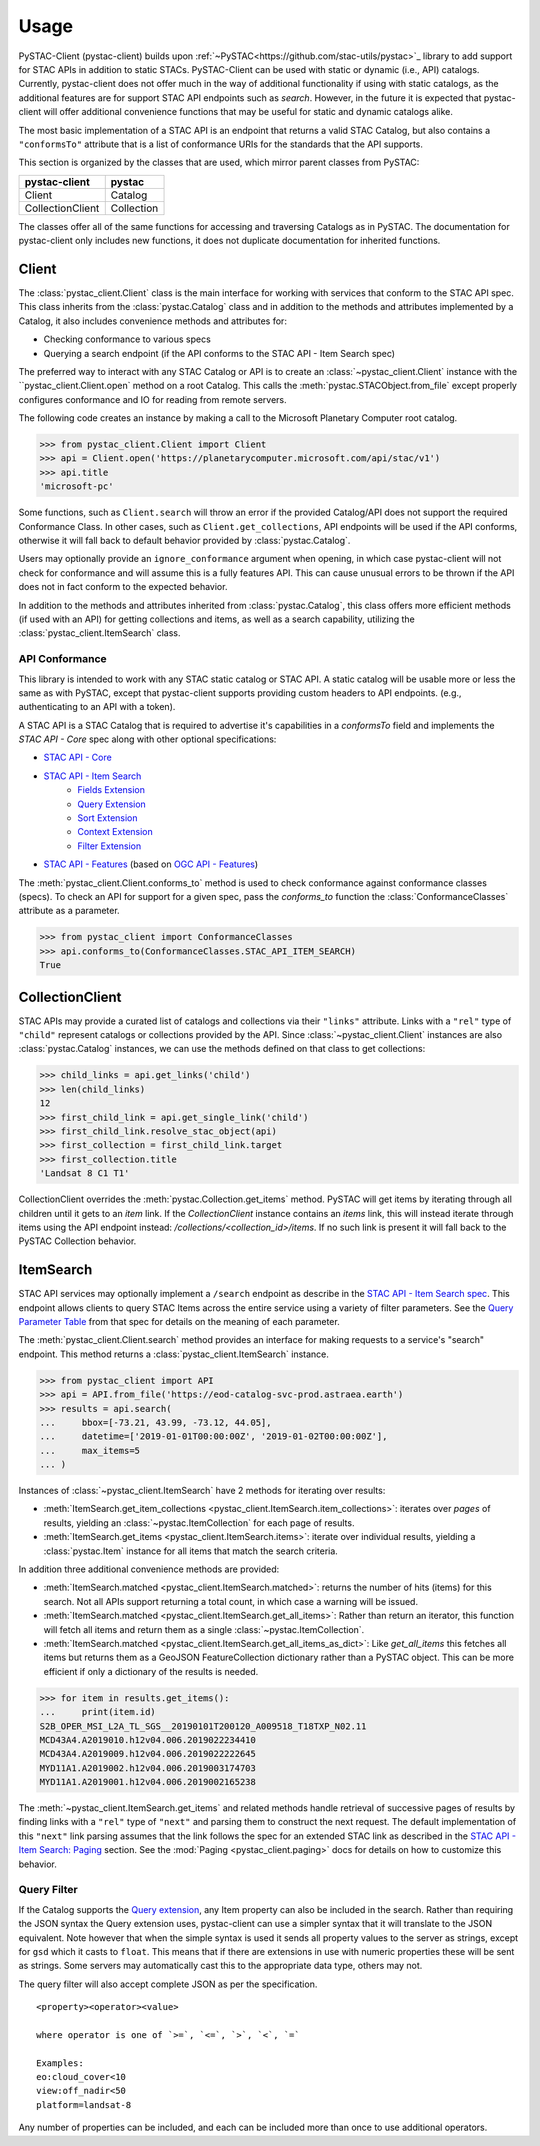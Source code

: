 Usage
#####

PySTAC-Client (pystac-client) builds upon :ref:`~PySTAC<https://github.com/stac-utils/pystac>`_ library to add support
for STAC APIs in addition to static STACs. PySTAC-Client can be used with static or dynamic (i.e., API)
catalogs. Currently, pystac-client does not offer much in the way of additional functionality if using with
static catalogs, as the additional features are for support STAC API endpoints such as `search`. However,
in the future it is expected that pystac-client will offer additional convenience functions that may be 
useful for static and dynamic catalogs alike.

The most basic implementation of a STAC API is an endpoint that returns a valid STAC Catalog, but also contains
a ``"conformsTo"`` attribute that is a list of conformance URIs for the standards that the API supports.

This section is organized by the classes that are used, which mirror parent classes from PySTAC:

+------------------+------------+
| pystac-client    | pystac     |
+==================+============+
| Client           | Catalog    |
+------------------+------------+
| CollectionClient | Collection |
+------------------+------------+

The classes offer all of the same functions for accessing and traversing Catalogs as in PySTAC. The documentation
for pystac-client only includes new functions, it does not duplicate documentation for inherited functions.

Client
++++++

The :class:`pystac_client.Client` class is the main interface for working with services that conform to the STAC API spec.
This class inherits from the :class:`pystac.Catalog` class and in addition to the methods and attributes implemented by
a Catalog, it also includes convenience methods and attributes for:

* Checking conformance to various specs
* Querying a search endpoint (if the API conforms to the STAC API - Item Search spec)

The preferred way to interact with any STAC Catalog or API is to create an :class:`~pystac_client.Client` instance
with the ``pystac_client.Client.open` method on a root Catalog. This calls the :meth:`pystac.STACObject.from_file`
except properly configures conformance and IO for reading from remote servers.

The following code creates an instance by making a call to the Microsoft Planetary Computer root catalog.

.. code-block:: python

    >>> from pystac_client.Client import Client
    >>> api = Client.open('https://planetarycomputer.microsoft.com/api/stac/v1')
    >>> api.title
    'microsoft-pc'

Some functions, such as ``Client.search`` will throw an error if the provided Catalog/API does
not support the required Conformance Class. In other cases, such as ``Client.get_collections``, API endpoints will be
used if the API conforms, otherwise it will fall back to default behavior provided by :class:`pystac.Catalog`.

Users may optionally provide an ``ignore_conformance`` argument when opening, in which case pystac-client will not check
for conformance and will assume this is a fully features API. This can cause unusual errors to be thrown if the API
does not in fact conform to the expected behavior.

In addition to the methods and attributes inherited from :class:`pystac.Catalog`, this class offers more efficient
methods (if used with an API) for getting collections and items, as well as a search capability, utilizing the
:class:`pystac_client.ItemSearch` class.

API Conformance
---------------

This library is intended to work with any STAC static catalog or STAC API. A static catalog will be usable more or less
the same as with PySTAC, except that pystac-client supports providing custom headers to API endpoints. (e.g., authenticating 
to an API with a token).

A STAC API is a STAC Catalog that is required to advertise it's capabilities in a `conformsTo` field and implements
the `STAC API - Core` spec along with other optional specifications:

* `STAC API - Core <https://github.com/radiantearth/stac-api-spec/tree/master/core>`__
* `STAC API - Item Search <https://github.com/radiantearth/stac-api-spec/tree/master/item-search>`__
   * `Fields Extension <https://github.com/radiantearth/stac-api-spec/tree/master/fragments/fields>`__
   * `Query Extension <https://github.com/radiantearth/stac-api-spec/tree/master/fragments/query>`__
   * `Sort Extension <https://github.com/radiantearth/stac-api-spec/tree/master/fragments/sort>`__
   * `Context Extension <https://github.com/radiantearth/stac-api-spec/tree/master/fragments/context>`__
   * `Filter Extension <https://github.com/radiantearth/stac-api-spec/tree/master/fragments/filter>`__
* `STAC API - Features <https://github.com/radiantearth/stac-api-spec/tree/master/ogcapi-features>`__ (based on
  `OGC API - Features <https://www.ogc.org/standards/ogcapi-features>`__)

The :meth:`pystac_client.Client.conforms_to` method is used to check conformance against conformance classes (specs).
To check an API for support for a given spec, pass the `conforms_to` function the :class:`ConformanceClasses` attribute
as a parameter.

.. code-block:: python

    >>> from pystac_client import ConformanceClasses
    >>> api.conforms_to(ConformanceClasses.STAC_API_ITEM_SEARCH)
    True

CollectionClient
++++++++++++++++

STAC APIs may provide a curated list of catalogs and collections via their ``"links"`` attribute. Links with a ``"rel"``
type of ``"child"`` represent catalogs or collections provided by the API. Since :class:`~pystac_client.Client` instances are
also :class:`pystac.Catalog` instances, we can use the methods defined on that class to get collections:

.. code-block:: python

    >>> child_links = api.get_links('child')
    >>> len(child_links)
    12
    >>> first_child_link = api.get_single_link('child')
    >>> first_child_link.resolve_stac_object(api)
    >>> first_collection = first_child_link.target
    >>> first_collection.title
    'Landsat 8 C1 T1'

CollectionClient overrides the :meth:`pystac.Collection.get_items` method. PySTAC will get items by
iterating through all children until it gets to an `item` link. If the `CollectionClient` instance
contains an `items` link, this will instead iterate through items using the API endpoint instead:
`/collections/<collection_id>/items`. If no such link is present it will fall back to the
PySTAC Collection behavior.


ItemSearch
++++++++++

STAC API services may optionally implement a ``/search`` endpoint as describe in the  `STAC API - Item Search spec
<https://github.com/radiantearth/stac-api-spec/tree/master/item-search>`__. This endpoint allows clients to query
STAC Items across the entire service using a variety of filter parameters. See the `Query Parameter Table
<https://github.com/radiantearth/stac-api-spec/tree/master/item-search#query-parameter-table>`__ from that spec for
details on the meaning of each parameter.

The :meth:`pystac_client.Client.search` method provides an interface for making requests to a service's
"search" endpoint. This method returns a :class:`pystac_client.ItemSearch` instance.

.. code-block:: python

    >>> from pystac_client import API
    >>> api = API.from_file('https://eod-catalog-svc-prod.astraea.earth')
    >>> results = api.search(
    ...     bbox=[-73.21, 43.99, -73.12, 44.05],
    ...     datetime=['2019-01-01T00:00:00Z', '2019-01-02T00:00:00Z'],
    ...     max_items=5
    ... )

Instances of :class:`~pystac_client.ItemSearch` have 2 methods for iterating over results:

* :meth:`ItemSearch.get_item_collections <pystac_client.ItemSearch.item_collections>`: iterates over *pages* of results,
  yielding an :class:`~pystac.ItemCollection` for each page of results.
* :meth:`ItemSearch.get_items <pystac_client.ItemSearch.items>`: iterate over individual results, yielding a
  :class:`pystac.Item` instance for all items that match the search criteria.

In addition three additional convenience methods are provided:

* :meth:`ItemSearch.matched <pystac_client.ItemSearch.matched>`: returns the number of hits (items) for this search.
  Not all APIs support returning a total count, in which case a warning will be issued.
* :meth:`ItemSearch.matched <pystac_client.ItemSearch.get_all_items>`: Rather than return an iterator, this function will
  fetch all items and return them as a single :class:`~pystac.ItemCollection`.
* :meth:`ItemSearch.matched <pystac_client.ItemSearch.get_all_items_as_dict>`: Like `get_all_items` this fetches all items
  but returns them as a GeoJSON FeatureCollection dictionary rather than a PySTAC object. This can be more efficient if
  only a dictionary of the results is needed.

.. code-block:: python

    >>> for item in results.get_items():
    ...     print(item.id)
    S2B_OPER_MSI_L2A_TL_SGS__20190101T200120_A009518_T18TXP_N02.11
    MCD43A4.A2019010.h12v04.006.2019022234410
    MCD43A4.A2019009.h12v04.006.2019022222645
    MYD11A1.A2019002.h12v04.006.2019003174703
    MYD11A1.A2019001.h12v04.006.2019002165238

The :meth:`~pystac_client.ItemSearch.get_items` and related methods handle retrieval of successive pages of results 
by finding links with a ``"rel"`` type of ``"next"`` and parsing them to construct the next request. The default 
implementation of this ``"next"`` link parsing assumes that the link follows the spec for an extended STAC link as
described in the `STAC API - Item Search: Paging <https://github.com/radiantearth/stac-api-spec/tree/master/item-search#paging>`__
section. See the :mod:`Paging <pystac_client.paging>` docs for details on how to customize this behavior.

Query Filter
------------

If the Catalog supports the `Query
extension <https://github.com/radiantearth/stac-api-spec/tree/master/fragments/query>`__,
any Item property can also be included in the search. Rather than
requiring the JSON syntax the Query extension uses, pystac-client can use a
simpler syntax that it will translate to the JSON equivalent. Note
however that when the simple syntax is used it sends all property values
to the server as strings, except for ``gsd`` which it casts to
``float``. This means that if there are extensions in use with numeric
properties these will be sent as strings. Some servers may automatically
cast this to the appropriate data type, others may not.

The query filter will also accept complete JSON as per the specification.

::

  <property><operator><value>

  where operator is one of `>=`, `<=`, `>`, `<`, `=`

  Examples:
  eo:cloud_cover<10
  view:off_nadir<50
  platform=landsat-8

Any number of properties can be included, and each can be included more
than once to use additional operators.
